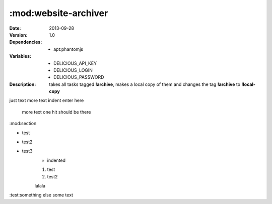 :mod:website-archiver
=====================
.. module:: website-archiver
    :synopsis: Archives a pdf and an image of a website.
.. moduleauthor:: Bazyli Brzoska <bazyli.brzoska@gmail.com>

:Date: 2013-09-28
:Version: 1.0
:Dependencies: - apt:phantomjs
:Variables: - DELICIOUS_API_KEY
            - DELICIOUS_LOGIN
            - DELICIOUS_PASSWORD
:Description: takes all tasks tagged **!archive**, 
              makes a local copy of them 
              and changes the tag **!archive** to **!local-copy**

just text
more text
indent enter here


    more text
    one hit should be there

:mod:section

* test
* test2
* test3
    * indented
    1. test
    2. test2

    lalala

:test:something else
some text
